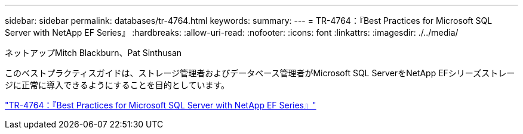 ---
sidebar: sidebar 
permalink: databases/tr-4764.html 
keywords:  
summary:  
---
= TR-4764：『Best Practices for Microsoft SQL Server with NetApp EF Series』
:hardbreaks:
:allow-uri-read: 
:nofooter: 
:icons: font
:linkattrs: 
:imagesdir: ./../media/


ネットアップMitch Blackburn、Pat Sinthusan

[role="lead"]
このベストプラクティスガイドは、ストレージ管理者およびデータベース管理者がMicrosoft SQL ServerをNetApp EFシリーズストレージに正常に導入できるようにすることを目的としています。

link:https://www.netapp.com/pdf.html?item=/media/17086-tr4764pdf.pdf["TR-4764：『Best Practices for Microsoft SQL Server with NetApp EF Series』"^]
